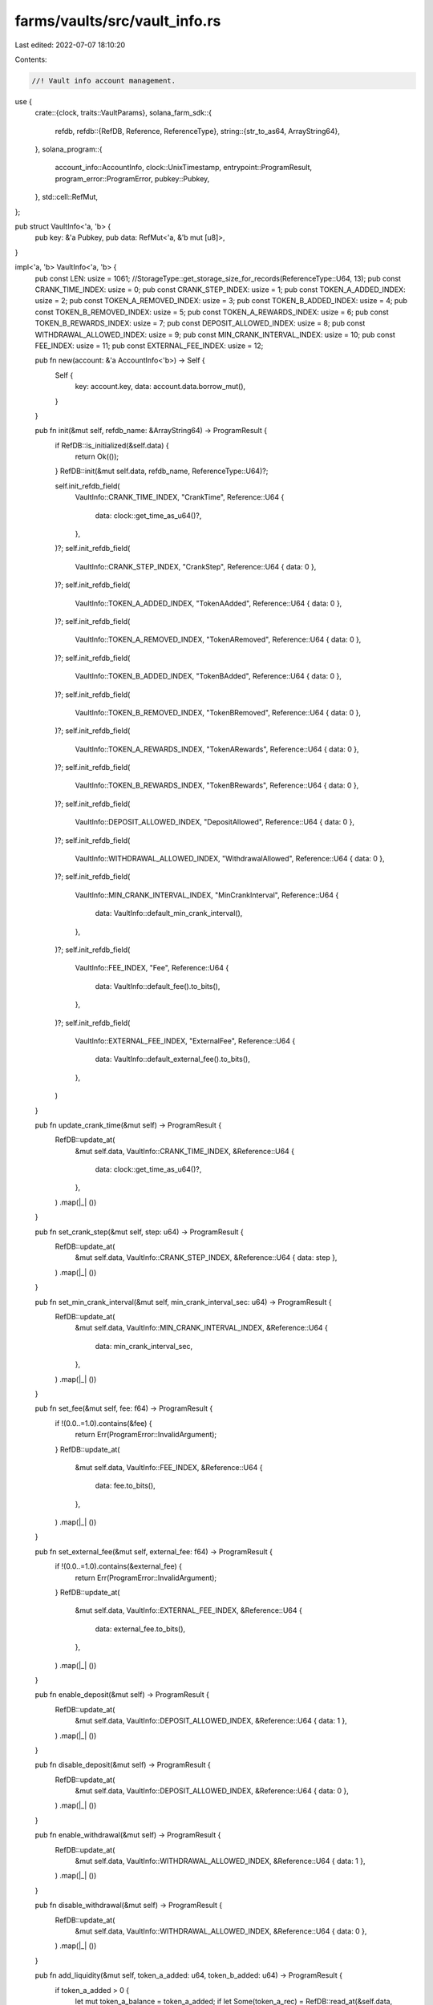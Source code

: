 farms/vaults/src/vault_info.rs
==============================

Last edited: 2022-07-07 18:10:20

Contents:

.. code-block:: rs

    //! Vault info account management.

use {
    crate::{clock, traits::VaultParams},
    solana_farm_sdk::{
        refdb,
        refdb::{RefDB, Reference, ReferenceType},
        string::{str_to_as64, ArrayString64},
    },
    solana_program::{
        account_info::AccountInfo, clock::UnixTimestamp, entrypoint::ProgramResult,
        program_error::ProgramError, pubkey::Pubkey,
    },
    std::cell::RefMut,
};

pub struct VaultInfo<'a, 'b> {
    pub key: &'a Pubkey,
    pub data: RefMut<'a, &'b mut [u8]>,
}

impl<'a, 'b> VaultInfo<'a, 'b> {
    pub const LEN: usize = 1061; //StorageType::get_storage_size_for_records(ReferenceType::U64, 13);
    pub const CRANK_TIME_INDEX: usize = 0;
    pub const CRANK_STEP_INDEX: usize = 1;
    pub const TOKEN_A_ADDED_INDEX: usize = 2;
    pub const TOKEN_A_REMOVED_INDEX: usize = 3;
    pub const TOKEN_B_ADDED_INDEX: usize = 4;
    pub const TOKEN_B_REMOVED_INDEX: usize = 5;
    pub const TOKEN_A_REWARDS_INDEX: usize = 6;
    pub const TOKEN_B_REWARDS_INDEX: usize = 7;
    pub const DEPOSIT_ALLOWED_INDEX: usize = 8;
    pub const WITHDRAWAL_ALLOWED_INDEX: usize = 9;
    pub const MIN_CRANK_INTERVAL_INDEX: usize = 10;
    pub const FEE_INDEX: usize = 11;
    pub const EXTERNAL_FEE_INDEX: usize = 12;

    pub fn new(account: &'a AccountInfo<'b>) -> Self {
        Self {
            key: account.key,
            data: account.data.borrow_mut(),
        }
    }

    pub fn init(&mut self, refdb_name: &ArrayString64) -> ProgramResult {
        if RefDB::is_initialized(&self.data) {
            return Ok(());
        }
        RefDB::init(&mut self.data, refdb_name, ReferenceType::U64)?;

        self.init_refdb_field(
            VaultInfo::CRANK_TIME_INDEX,
            "CrankTime",
            Reference::U64 {
                data: clock::get_time_as_u64()?,
            },
        )?;
        self.init_refdb_field(
            VaultInfo::CRANK_STEP_INDEX,
            "CrankStep",
            Reference::U64 { data: 0 },
        )?;
        self.init_refdb_field(
            VaultInfo::TOKEN_A_ADDED_INDEX,
            "TokenAAdded",
            Reference::U64 { data: 0 },
        )?;
        self.init_refdb_field(
            VaultInfo::TOKEN_A_REMOVED_INDEX,
            "TokenARemoved",
            Reference::U64 { data: 0 },
        )?;
        self.init_refdb_field(
            VaultInfo::TOKEN_B_ADDED_INDEX,
            "TokenBAdded",
            Reference::U64 { data: 0 },
        )?;
        self.init_refdb_field(
            VaultInfo::TOKEN_B_REMOVED_INDEX,
            "TokenBRemoved",
            Reference::U64 { data: 0 },
        )?;
        self.init_refdb_field(
            VaultInfo::TOKEN_A_REWARDS_INDEX,
            "TokenARewards",
            Reference::U64 { data: 0 },
        )?;
        self.init_refdb_field(
            VaultInfo::TOKEN_B_REWARDS_INDEX,
            "TokenBRewards",
            Reference::U64 { data: 0 },
        )?;
        self.init_refdb_field(
            VaultInfo::DEPOSIT_ALLOWED_INDEX,
            "DepositAllowed",
            Reference::U64 { data: 0 },
        )?;
        self.init_refdb_field(
            VaultInfo::WITHDRAWAL_ALLOWED_INDEX,
            "WithdrawalAllowed",
            Reference::U64 { data: 0 },
        )?;
        self.init_refdb_field(
            VaultInfo::MIN_CRANK_INTERVAL_INDEX,
            "MinCrankInterval",
            Reference::U64 {
                data: VaultInfo::default_min_crank_interval(),
            },
        )?;
        self.init_refdb_field(
            VaultInfo::FEE_INDEX,
            "Fee",
            Reference::U64 {
                data: VaultInfo::default_fee().to_bits(),
            },
        )?;
        self.init_refdb_field(
            VaultInfo::EXTERNAL_FEE_INDEX,
            "ExternalFee",
            Reference::U64 {
                data: VaultInfo::default_external_fee().to_bits(),
            },
        )
    }

    pub fn update_crank_time(&mut self) -> ProgramResult {
        RefDB::update_at(
            &mut self.data,
            VaultInfo::CRANK_TIME_INDEX,
            &Reference::U64 {
                data: clock::get_time_as_u64()?,
            },
        )
        .map(|_| ())
    }

    pub fn set_crank_step(&mut self, step: u64) -> ProgramResult {
        RefDB::update_at(
            &mut self.data,
            VaultInfo::CRANK_STEP_INDEX,
            &Reference::U64 { data: step },
        )
        .map(|_| ())
    }

    pub fn set_min_crank_interval(&mut self, min_crank_interval_sec: u64) -> ProgramResult {
        RefDB::update_at(
            &mut self.data,
            VaultInfo::MIN_CRANK_INTERVAL_INDEX,
            &Reference::U64 {
                data: min_crank_interval_sec,
            },
        )
        .map(|_| ())
    }

    pub fn set_fee(&mut self, fee: f64) -> ProgramResult {
        if !(0.0..=1.0).contains(&fee) {
            return Err(ProgramError::InvalidArgument);
        }
        RefDB::update_at(
            &mut self.data,
            VaultInfo::FEE_INDEX,
            &Reference::U64 {
                data: fee.to_bits(),
            },
        )
        .map(|_| ())
    }

    pub fn set_external_fee(&mut self, external_fee: f64) -> ProgramResult {
        if !(0.0..=1.0).contains(&external_fee) {
            return Err(ProgramError::InvalidArgument);
        }
        RefDB::update_at(
            &mut self.data,
            VaultInfo::EXTERNAL_FEE_INDEX,
            &Reference::U64 {
                data: external_fee.to_bits(),
            },
        )
        .map(|_| ())
    }

    pub fn enable_deposit(&mut self) -> ProgramResult {
        RefDB::update_at(
            &mut self.data,
            VaultInfo::DEPOSIT_ALLOWED_INDEX,
            &Reference::U64 { data: 1 },
        )
        .map(|_| ())
    }

    pub fn disable_deposit(&mut self) -> ProgramResult {
        RefDB::update_at(
            &mut self.data,
            VaultInfo::DEPOSIT_ALLOWED_INDEX,
            &Reference::U64 { data: 0 },
        )
        .map(|_| ())
    }

    pub fn enable_withdrawal(&mut self) -> ProgramResult {
        RefDB::update_at(
            &mut self.data,
            VaultInfo::WITHDRAWAL_ALLOWED_INDEX,
            &Reference::U64 { data: 1 },
        )
        .map(|_| ())
    }

    pub fn disable_withdrawal(&mut self) -> ProgramResult {
        RefDB::update_at(
            &mut self.data,
            VaultInfo::WITHDRAWAL_ALLOWED_INDEX,
            &Reference::U64 { data: 0 },
        )
        .map(|_| ())
    }

    pub fn add_liquidity(&mut self, token_a_added: u64, token_b_added: u64) -> ProgramResult {
        if token_a_added > 0 {
            let mut token_a_balance = token_a_added;
            if let Some(token_a_rec) = RefDB::read_at(&self.data, VaultInfo::TOKEN_A_ADDED_INDEX)? {
                if let Reference::U64 { data } = token_a_rec.reference {
                    token_a_balance = token_a_balance.wrapping_add(data);
                }
            }
            RefDB::update_at(
                &mut self.data,
                VaultInfo::TOKEN_A_ADDED_INDEX,
                &Reference::U64 {
                    data: token_a_balance,
                },
            )?;
        }
        if token_b_added > 0 {
            let mut token_b_balance = token_b_added;
            if let Some(token_b_rec) = RefDB::read_at(&self.data, VaultInfo::TOKEN_B_ADDED_INDEX)? {
                if let Reference::U64 { data } = token_b_rec.reference {
                    token_b_balance = token_b_balance.wrapping_add(data);
                }
            }
            RefDB::update_at(
                &mut self.data,
                VaultInfo::TOKEN_B_ADDED_INDEX,
                &Reference::U64 {
                    data: token_b_balance,
                },
            )?;
        }
        Ok(())
    }

    pub fn remove_liquidity(
        &mut self,
        token_a_removed: u64,
        token_b_removed: u64,
    ) -> ProgramResult {
        if token_a_removed > 0 {
            let mut token_a_balance = token_a_removed;
            if let Some(token_a_rec) = RefDB::read_at(&self.data, VaultInfo::TOKEN_A_REMOVED_INDEX)?
            {
                if let Reference::U64 { data } = token_a_rec.reference {
                    token_a_balance = token_a_balance.wrapping_add(data);
                }
            }
            RefDB::update_at(
                &mut self.data,
                VaultInfo::TOKEN_A_REMOVED_INDEX,
                &Reference::U64 {
                    data: token_a_balance,
                },
            )?;
        }
        if token_b_removed > 0 {
            let mut token_b_balance = token_b_removed;
            if let Some(token_b_rec) = RefDB::read_at(&self.data, VaultInfo::TOKEN_B_REMOVED_INDEX)?
            {
                if let Reference::U64 { data } = token_b_rec.reference {
                    token_b_balance = token_b_balance.wrapping_add(data);
                }
            }
            RefDB::update_at(
                &mut self.data,
                VaultInfo::TOKEN_B_REMOVED_INDEX,
                &Reference::U64 {
                    data: token_b_balance,
                },
            )?;
        }
        Ok(())
    }

    pub fn add_rewards(&mut self, token_a_rewards: u64, token_b_rewards: u64) -> ProgramResult {
        if token_a_rewards > 0 {
            let mut token_a_total = token_a_rewards;
            if let Some(token_a_rec) = RefDB::read_at(&self.data, VaultInfo::TOKEN_A_REWARDS_INDEX)?
            {
                if let Reference::U64 { data } = token_a_rec.reference {
                    token_a_total = token_a_total.wrapping_add(data);
                }
            }
            RefDB::update_at(
                &mut self.data,
                VaultInfo::TOKEN_A_REWARDS_INDEX,
                &Reference::U64 {
                    data: token_a_total,
                },
            )?;
        }
        if token_b_rewards > 0 {
            let mut token_b_total = token_b_rewards;
            if let Some(token_b_rec) = RefDB::read_at(&self.data, VaultInfo::TOKEN_B_REWARDS_INDEX)?
            {
                if let Reference::U64 { data } = token_b_rec.reference {
                    token_b_total = token_b_total.wrapping_add(data);
                }
            }
            RefDB::update_at(
                &mut self.data,
                VaultInfo::TOKEN_B_REWARDS_INDEX,
                &Reference::U64 {
                    data: token_b_total,
                },
            )?;
        }
        Ok(())
    }

    pub fn get_crank_time(&self) -> Result<UnixTimestamp, ProgramError> {
        if let Some(rec) = RefDB::read_at(&self.data, VaultInfo::CRANK_TIME_INDEX)? {
            if let Reference::U64 { data } = rec.reference {
                return Ok(data as UnixTimestamp);
            }
        }
        Ok(0)
    }

    pub fn get_crank_step(&self) -> Result<u64, ProgramError> {
        if let Some(rec) = RefDB::read_at(&self.data, VaultInfo::CRANK_STEP_INDEX)? {
            if let Reference::U64 { data } = rec.reference {
                return Ok(data);
            }
        }
        Ok(0)
    }

    pub fn get_min_crank_interval(&self) -> Result<i64, ProgramError> {
        if let Some(rec) = RefDB::read_at(&self.data, VaultInfo::MIN_CRANK_INTERVAL_INDEX)? {
            if let Reference::U64 { data } = rec.reference {
                return Ok(data as i64);
            }
        }
        Ok(0)
    }

    pub fn get_fee(&self) -> Result<f64, ProgramError> {
        if let Some(rec) = RefDB::read_at(&self.data, VaultInfo::FEE_INDEX)? {
            if let Reference::U64 { data } = rec.reference {
                return Ok(f64::from_bits(data));
            }
        }
        Ok(0.0)
    }

    pub fn get_external_fee(&self) -> Result<f64, ProgramError> {
        if let Some(rec) = RefDB::read_at(&self.data, VaultInfo::EXTERNAL_FEE_INDEX)? {
            if let Reference::U64 { data } = rec.reference {
                return Ok(f64::from_bits(data));
            }
        }
        Ok(0.0)
    }

    pub fn is_deposit_allowed(&self) -> Result<bool, ProgramError> {
        if let Some(rec) = RefDB::read_at(&self.data, VaultInfo::DEPOSIT_ALLOWED_INDEX)? {
            if let Reference::U64 { data } = rec.reference {
                return Ok(data > 0);
            }
        }
        Ok(false)
    }

    pub fn is_withdrawal_allowed(&self) -> Result<bool, ProgramError> {
        if let Some(rec) = RefDB::read_at(&self.data, VaultInfo::WITHDRAWAL_ALLOWED_INDEX)? {
            if let Reference::U64 { data } = rec.reference {
                return Ok(data > 0);
            }
        }
        Ok(false)
    }

    pub fn get_token_a_added(&self) -> Result<u64, ProgramError> {
        if let Some(deposit_rec) = RefDB::read_at(&self.data, VaultInfo::TOKEN_A_ADDED_INDEX)? {
            if let Reference::U64 { data } = deposit_rec.reference {
                return Ok(data);
            }
        }
        Ok(0)
    }

    pub fn get_token_b_added(&self) -> Result<u64, ProgramError> {
        if let Some(deposit_rec) = RefDB::read_at(&self.data, VaultInfo::TOKEN_B_ADDED_INDEX)? {
            if let Reference::U64 { data } = deposit_rec.reference {
                return Ok(data);
            }
        }
        Ok(0)
    }

    pub fn get_token_a_removed(&self) -> Result<u64, ProgramError> {
        if let Some(deposit_rec) = RefDB::read_at(&self.data, VaultInfo::TOKEN_A_REMOVED_INDEX)? {
            if let Reference::U64 { data } = deposit_rec.reference {
                return Ok(data);
            }
        }
        Ok(0)
    }

    pub fn get_token_b_removed(&self) -> Result<u64, ProgramError> {
        if let Some(deposit_rec) = RefDB::read_at(&self.data, VaultInfo::TOKEN_B_REMOVED_INDEX)? {
            if let Reference::U64 { data } = deposit_rec.reference {
                return Ok(data);
            }
        }
        Ok(0)
    }

    pub fn get_token_a_rewards(&self) -> Result<u64, ProgramError> {
        if let Some(rec) = RefDB::read_at(&self.data, VaultInfo::TOKEN_A_REWARDS_INDEX)? {
            if let Reference::U64 { data } = rec.reference {
                return Ok(data);
            }
        }
        Ok(0)
    }

    pub fn get_token_b_rewards(&self) -> Result<u64, ProgramError> {
        if let Some(rec) = RefDB::read_at(&self.data, VaultInfo::TOKEN_B_REWARDS_INDEX)? {
            if let Reference::U64 { data } = rec.reference {
                return Ok(data);
            }
        }
        Ok(0)
    }

    // private helpers
    fn init_refdb_field(
        &mut self,
        index: usize,
        field_name: &str,
        reference: Reference,
    ) -> ProgramResult {
        RefDB::write(
            &mut self.data,
            &refdb::Record {
                index: Some(index as u32),
                counter: 0,
                tag: 0,
                name: str_to_as64(field_name)?,
                reference,
            },
        )
        .map(|_| ())
    }
}



